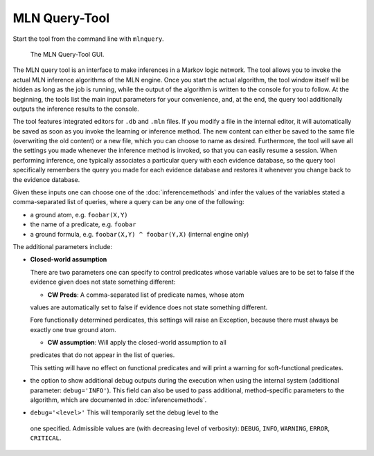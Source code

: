 
MLN Query-Tool
==============

Start the tool from the command line with ``mlnquery``.

.. figure:: _static/mlnquerytool.png

   The MLN Query-Tool GUI.


The MLN query tool is an interface to make inferences in a Markov 
logic network. The tool allows you to invoke the actual MLN 
inference algorithms of the MLN engine. Once you start the 
actual algorithm, the tool window itself will be hidden as long as 
the job is running, while the output of the algorithm is written to 
the console for you to follow. At the beginning, the tools list the 
main input parameters for your convenience, and, at the end, the 
query tool additionally outputs the inference results to the 
console.

The tool features integrated editors for ``.db`` and ``.mln`` files. If you 
modify a file in the internal editor, it will automatically be 
saved as soon as you invoke the learning or inference method. The 
new content can either be saved to the same file (overwriting the 
old content) or a new file, which you can choose to name as 
desired. Furthermore, the tool will save all the settings you made 
whenever the inference method is invoked, so that you can easily 
resume a session. When performing inference, one typically 
associates a particular query with each evidence database, so the 
query tool specifically remembers the query you made for each 
evidence database and restores it whenever you change back to the 
evidence database.

Given these inputs one can choose one of the :doc:`inferencemethods`
and infer the values of the variables stated a 
comma-separated list of queries, where a query can be any one of 
the following:

* a ground atom, e.g. ``foobar(X,Y)``
* the name of a predicate, e.g. ``foobar``
* a ground formula, e.g. ``foobar(X,Y) ^ foobar(Y,X)`` (internal engine only) 

The additional parameters include:

* **Closed-world assumption**

  There are two parameters one can specify to control predicates whose variable values 
  are to be set to false if the evidence given does not state something
  different:
  
  * **CW Preds**: A comma-separated list of predicate names, whose atom
  values are automatically set to false if evidence does not state something
  different.
  
  .. note::
  
  Fore functionally determined perdicates, this settings will raise an
  Exception, because there must always be exactly one true ground atom.
  
  * **CW assumption**: Will apply the closed-world assumption to all
  predicates that do not appear in the list of queries.
  
  .. note::
  
  This setting will have no effect on functional predicates and will
  print a warning for soft-functional predicates.
  
* the option to show additional debug outputs during the execution when using the internal system 
  (additional parameter: ``debug='INFO'``). This field can also
  be used to pass additional, method-specific parameters to the algorithm,
  which are documented in :doc:`inferencemethods`.
  
*  ``debug='<level>'`` This will temporarily set the debug level to the 
  one specified. Admissible values are (with decreasing level of verbosity): 
  ``DEBUG``, ``INFO``, ``WARNING``, ``ERROR``, ``CRITICAL``.

